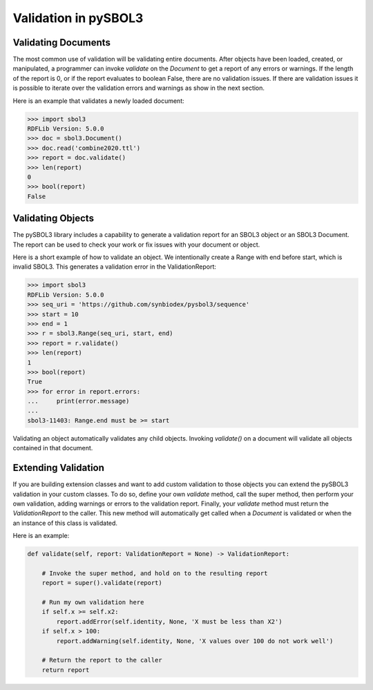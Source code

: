 Validation in pySBOL3
=============================

-----------------------------
Validating Documents
-----------------------------

The most common use of validation will be validating entire
documents. After objects have been loaded, created, or manipulated, a
programmer can invoke `validate` on the `Document` to get a report of
any errors or warnings. If the length of the report is 0, or if the
report evaluates to boolean False, there are no validation issues. If
there are validation issues it is possible to iterate over the
validation errors and warnings as show in the next section.

Here is an example that validates a newly loaded document:

.. code:: python

    >>> import sbol3
    RDFLib Version: 5.0.0
    >>> doc = sbol3.Document()
    >>> doc.read('combine2020.ttl')
    >>> report = doc.validate()
    >>> len(report)
    0
    >>> bool(report)
    False

.. end


-----------------------------
Validating Objects
-----------------------------

The pySBOL3 library includes a capability to generate a validation
report for an SBOL3 object or an SBOL3 Document. The report can be
used to check your work or fix issues with your document or object.

Here is a short example of how to validate an object. We intentionally
create a Range with end before start, which is invalid SBOL3. This
generates a validation error in the ValidationReport:

.. code:: python

    >>> import sbol3
    RDFLib Version: 5.0.0
    >>> seq_uri = 'https://github.com/synbiodex/pysbol3/sequence'
    >>> start = 10
    >>> end = 1
    >>> r = sbol3.Range(seq_uri, start, end)
    >>> report = r.validate()
    >>> len(report)
    1
    >>> bool(report)
    True
    >>> for error in report.errors:
    ...     print(error.message)
    ...
    sbol3-11403: Range.end must be >= start

.. end

Validating an object automatically validates any child
objects. Invoking `validate()` on a document will validate all objects
contained in that document.

-----------------------------
Extending Validation
-----------------------------

If you are building extension classes and want to add custom
validation to those objects you can extend the pySBOL3 validation in
your custom classes. To do so, define your own `validate` method, call
the super method, then perform your own validation, adding warnings or
errors to the validation report. Finally, your `validate` method must
return the `ValidationReport` to the caller. This new method will
automatically get called when a `Document` is validated or when the an
instance of this class is validated.

Here is an example:

.. code:: python

    def validate(self, report: ValidationReport = None) -> ValidationReport:

        # Invoke the super method, and hold on to the resulting report
        report = super().validate(report)

        # Run my own validation here
        if self.x >= self.x2:
	    report.addError(self.identity, None, 'X must be less than X2')
	if self.x > 100:
	    report.addWarning(self.identity, None, 'X values over 100 do not work well')

	# Return the report to the caller
        return report

.. end
